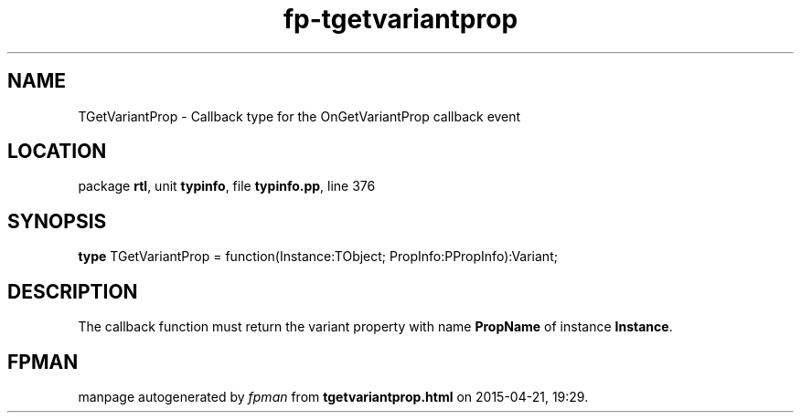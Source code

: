 .\" file autogenerated by fpman
.TH "fp-tgetvariantprop" 3 "2014-03-14" "fpman" "Free Pascal Programmer's Manual"
.SH NAME
TGetVariantProp - Callback type for the OnGetVariantProp callback event
.SH LOCATION
package \fBrtl\fR, unit \fBtypinfo\fR, file \fBtypinfo.pp\fR, line 376
.SH SYNOPSIS
\fBtype\fR TGetVariantProp = function(Instance:TObject; PropInfo:PPropInfo):Variant;
.SH DESCRIPTION
The callback function must return the variant property with name \fBPropName\fR of instance \fBInstance\fR.


.SH FPMAN
manpage autogenerated by \fIfpman\fR from \fBtgetvariantprop.html\fR on 2015-04-21, 19:29.

